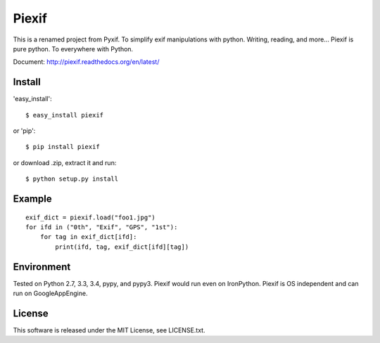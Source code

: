 Piexif
======

|Build Status| |Coverage Status| |docs|


This is a renamed project from Pyxif. To simplify exif manipulations with python. Writing, reading, and more... Piexif is pure python. To everywhere with Python.

Document: http://piexif.readthedocs.org/en/latest/

Install
-------

'easy_install'::

    $ easy_install piexif

or 'pip'::

    $ pip install piexif

or download .zip, extract it and run::

    $ python setup.py install


Example
-------

::

    exif_dict = piexif.load("foo1.jpg")
    for ifd in ("0th", "Exif", "GPS", "1st"):
        for tag in exif_dict[ifd]:
            print(ifd, tag, exif_dict[ifd][tag])

Environment
-----------

Tested on Python 2.7, 3.3, 3.4, pypy, and pypy3. Piexif would run even on IronPython. Piexif is OS independent and can run on GoogleAppEngine.

License
-------

This software is released under the MIT License, see LICENSE.txt.

.. |Build Status| image:: https://travis-ci.org/hMatoba/Piexif.svg?branch=master
   :target: https://travis-ci.org/hMatoba/Piexif
.. |Coverage Status| image:: https://coveralls.io/repos/hMatoba/Piexif/badge.svg?branch=master
   :target: https://coveralls.io/r/hMatoba/Piexif?branch=master
.. |docs| image:: https://readthedocs.org/projects/piexif/badge/?version=latest
   :target: https://readthedocs.org/projects/piexif/
